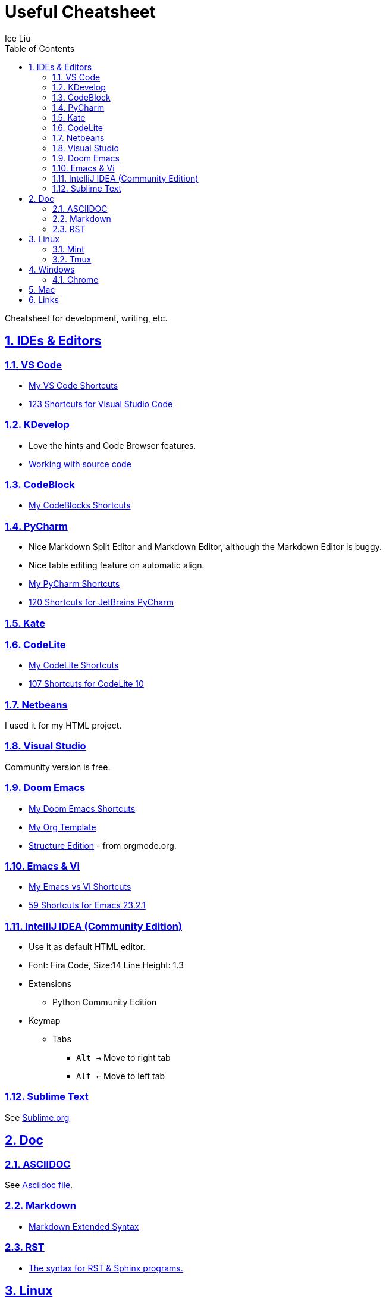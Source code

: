 = Useful Cheatsheet
:author: Ice Liu
:toc: left
:toclevels: 5
:sectnums:
:sectnumlevels: 5
:sectlinks:
:numbered:
:doctype: article
:encoding: utf-8
:lang: en
:imagesdir: ./images
:icons: font
:icon-set: fas
:experimental:
:keywords:

Cheatsheet for development, writing, etc.

== IDEs & Editors

=== VS Code
* link:IDEs/VS-Code.org[My VS Code Shortcuts]
* https://shortcutworld.com/VSCode/win/Visual-Studio-Code_Shortcuts[123 Shortcuts for Visual Studio Code]

=== KDevelop
* Love the hints and Code Browser features.
* https://userbase.kde.org/KDevelop4/Manual/Working_with_source_code[Working with source code]

=== CodeBlock
* link:IDEs/CodeBlocks.adoc[My CodeBlocks Shortcuts]

=== PyCharm
* Nice Markdown Split Editor and Markdown Editor, although the Markdown Editor is buggy.
* Nice table editing feature on automatic align.
* link:IDEs/PyCharm.org[My PyCharm Shortcuts]
* link:https://shortcutworld.com/PyCharm/win/JetBrains-PyCharm_Shortcuts[120 Shortcuts for JetBrains PyCharm]

=== Kate

=== CodeLite
* link:IDEs/CodeLite.org[My CodeLite Shortcuts]
* link:https://shortcutworld.com/CodeLite/win/CodeLite_10_Shortcuts[107 Shortcuts for CodeLite 10]

=== Netbeans
I used it for my HTML project.

=== Visual Studio
Community version is free.

=== Doom Emacs
* link:DoomEmacs.org[My Doom Emacs Shortcuts]
* link:templates/Org-Template.org[My Org Template]
* https://orgmode.org/manual/Structure-Editing.html[Structure Edition] - from orgmode.org.

=== Emacs & Vi
* link:Emacs-vs-Vi.org[My Emacs vs Vi Shortcuts]
* https://shortcutworld.com/Emacs/linux/Emacs_23.2.1_Shortcuts[59 Shortcuts for Emacs 23.2.1]

=== IntelliJ IDEA (Community Edition)
* Use it as default HTML editor.
* Font: Fira Code, Size:14  Line Height: 1.3
* Extensions
  ** Python Community Edition
* Keymap
  ** Tabs
    *** `Alt ->` Move to right tab
    *** `Alt <-` Move to left tab

=== Sublime Text
See link:IDEs/Sublime.org[Sublime.org]

== Doc
=== ASCIIDOC
See link:Asciidoc.org[Asciidoc file].

=== Markdown
* https://www.markdownguide.org/extended-syntax/[Markdown Extended Syntax]

=== RST
* https://sphinx-tutorial.readthedocs.io/cheatsheet/[The syntax for RST & Sphinx programs.]

== Linux
=== Mint
* https://shortcutworld.com/Linux-Mint[82 Shortcuts for Linux Mint]
* https://shortcutworld.com/Bash[59 Shortcuts for Bash]

=== Tmux
* https://shortcutworld.com/tmux[23 Shortcuts for tmux]

== Windows
* link:Windows/Windows.org[My Windows Shortcuts]

=== Chrome
* link:Windows/Chrome.org[My Chrome Shortcuts]

== Mac
* link:Mac/Mac.org[My Mac Shortcuts]
* https://support.apple.com/guide/terminal/keyboard-shortcuts-trmlshtcts/mac[Keyboard shortcuts in Terminal on Mac]

== Links
* https://shortcutworld.com/Shortcuts[Shortcuts World]
* https://www.cheat-sheets.org/[Cheat-Sheets.org]
* https://github.com/cheat/cheat[cheat/cheat]
* https://github.com/PrateekKumarSingh/CheatSheets[PrateekKumarSingh/CheatSheets(PDFs)]
